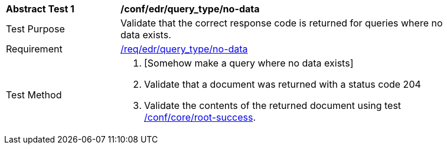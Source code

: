[[ats_edr_query_no-data]]
[width="90%",cols="2,6a"]
|===
^|*Abstract Test {counter:ats-id}* |*/conf/edr/query_type/no-data*
^|Test Purpose |Validate that the correct response code is returned for queries where no data exists.
^|Requirement |<<req_edr_query_type-nodata,/req/edr/query_type/no-data>>
^|Test Method |. [Somehow make a query where no data exists]
. Validate that a document was returned with a status code 204
. Validate the contents of the returned document using test <<ats_core_root-success,/conf/core/root-success>>.
|===
